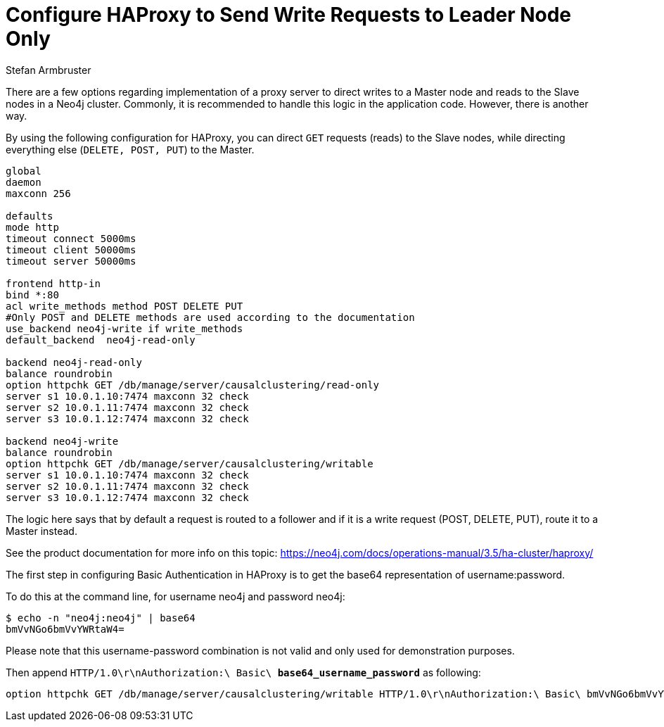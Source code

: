 = Configure HAProxy to Send Write Requests to Leader Node Only
:slug: configure-haproxy-to-send-write-requests-to-master-node-only
:zendesk-id: 205270948
:author: Stefan Armbruster
:neo4j-versions: 3.0,3.1,3.2,3.3,3.4,3.5
:tags: cluster, master, writes, load balancer
:public:
:category: cluster

There are a few options regarding implementation of a proxy server to direct writes to a Master node and reads to the Slave nodes in a Neo4j cluster.
Commonly, it is recommended to handle this logic in the application code.
However, there is another way.

By using the following configuration for HAProxy, you can direct `GET` requests (reads) to the Slave nodes, while directing everything else (`DELETE, POST, PUT`) to the Master.

----
global
daemon
maxconn 256

defaults
mode http
timeout connect 5000ms
timeout client 50000ms
timeout server 50000ms

frontend http-in
bind *:80
acl write_methods method POST DELETE PUT
#Only POST and DELETE methods are used according to the documentation
use_backend neo4j-write if write_methods
default_backend  neo4j-read-only

backend neo4j-read-only
balance roundrobin
option httpchk GET /db/manage/server/causalclustering/read-only
server s1 10.0.1.10:7474 maxconn 32 check
server s2 10.0.1.11:7474 maxconn 32 check
server s3 10.0.1.12:7474 maxconn 32 check

backend neo4j-write
balance roundrobin
option httpchk GET /db/manage/server/causalclustering/writable
server s1 10.0.1.10:7474 maxconn 32 check
server s2 10.0.1.11:7474 maxconn 32 check
server s3 10.0.1.12:7474 maxconn 32 check
----

The logic here says that by default a request is routed to a follower and if it is a write request (POST, DELETE, PUT), route it to a Master instead.

See the product documentation for more info on this topic:
https://neo4j.com/docs/operations-manual/3.5/ha-cluster/haproxy/

The first step in configuring Basic Authentication in HAProxy is to get the base64 representation of username:password.

To do this at the command line, for username neo4j and password neo4j:

----
$ echo -n "neo4j:neo4j" | base64
bmVvNGo6bmVvYWRtaW4=
----

Please note that this username-password combination is not valid and only used for demonstration purposes.

Then append `HTTP/1.0\r\nAuthorization:\ Basic\ *base64_username_password*` as following:

----
option httpchk GET /db/manage/server/causalclustering/writable HTTP/1.0\r\nAuthorization:\ Basic\ bmVvNGo6bmVvYWRtaW4=
----

